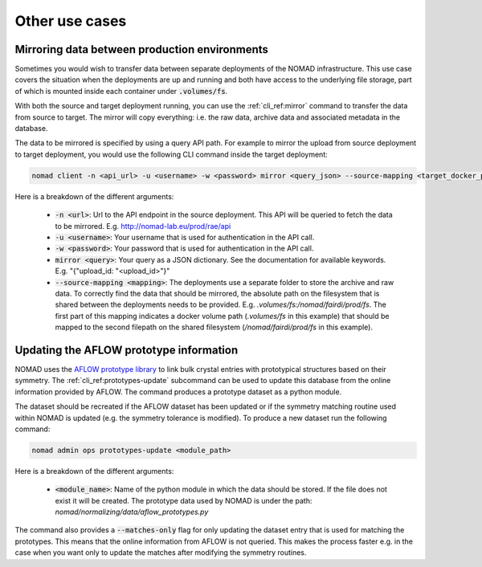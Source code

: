 .. _cli_use_cases:

Other use cases
***************

Mirroring data between production environments
""""""""""""""""""""""""""""""""""""""""""""""
Sometimes you would wish to transfer data between separate deployments of the
NOMAD infrastructure. This use case covers the situation when the deployments
are up and running and both have access to the underlying file storage, part of
which is mounted inside each container under :code:`.volumes/fs`.

With both the source and target deployment running, you can use the
:ref:`cli_ref:mirror` command to transfer the data from source to target. The
mirror will copy everything: i.e. the raw data, archive data and associated
metadata in the database.

The data to be mirrored is specified by using a query API path. For example to
mirror the upload from source deployment to target deployment, you would use
the following CLI command inside the target deployment:

.. code-block:: sh

    nomad client -n <api_url> -u <username> -w <password> mirror <query_json> --source-mapping <target_docker_path>:<shared_path>

Here is a breakdown of the different arguments:

  * :code:`-n <url>`: Url to the API endpoint in the source deployment. This API will
    be queried to fetch the data to be mirrored. E.g.
    http://nomad-lab.eu/prod/rae/api
  * :code:`-u <username>`: Your username that is used for authentication in the API call.
  * :code:`-w <password>`: Your password that is used for authentication in the API call.
  * :code:`mirror <query>`: Your query as a JSON dictionary. See the documentation for
    available keywords. E.g. "{"upload_id: "<upload_id>"}"
  * :code:`--source-mapping <mapping>`: The deployments use a separate folder to store
    the archive and raw data. To correctly find the data that should be
    mirrored, the absolute path on the filesystem that is shared between the
    deployments needs to be provided. E.g. *.volumes/fs:/nomad/fairdi/prod/fs*.
    The first part of this mapping indicates a docker volume path
    (*.volumes/fs* in this example) that should be mapped to the second
    filepath on the shared filesystem (*/nomad/fairdi/prod/fs* in this example).

Updating the AFLOW prototype information
""""""""""""""""""""""""""""""""""""""""
NOMAD uses the `AFLOW prototype library
<http://www.aflowlib.org/CrystalDatabase/>`_ to link bulk crystal entries with
prototypical structures based on their symmetry. The
:ref:`cli_ref:prototypes-update` subcommand can be used to update this
database from the online information provided by AFLOW. The command produces a
prototype dataset as a python module.

The dataset should be recreated if the AFLOW dataset has been updated or if the
symmetry matching routine used within NOMAD is updated (e.g. the symmetry
tolerance is modified). To produce a new dataset run the following command:

.. code-block:: sh

    nomad admin ops prototypes-update <module_path>

Here is a breakdown of the different arguments:

  * :code:`<module_name>`: Name of the python module in which the data should
    be stored. If the file does not exist it will be created. The prototype
    data used by NOMAD is under the path:
    *nomad/normalizing/data/aflow_prototypes.py*

The command also provides a :code:`--matches-only` flag for only updating the
dataset entry that is used for matching the prototypes. This means that the
online information from AFLOW is not queried. This makes the process faster
e.g. in the case when you want only to update the matches after modifying the
symmetry routines.
